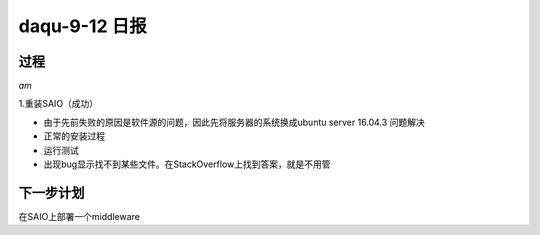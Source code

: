 daqu-9-12 日报
==================

过程
----

*am*

1.重装SAIO（成功）

-  由于先前失败的原因是软件源的问题，因此先将服务器的系统换成ubuntu
   server 16.04.3 问题解决
-  正常的安装过程
-  运行测试
-  出现bug显示找不到某些文件。在StackOverflow上找到答案，就是不用管

下一步计划
----------

在SAIO上部署一个middleware
